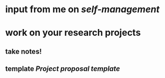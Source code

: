 * input from me on [[self-management]]
* work on your research projects
** take notes!
** template [[Project proposal template]]